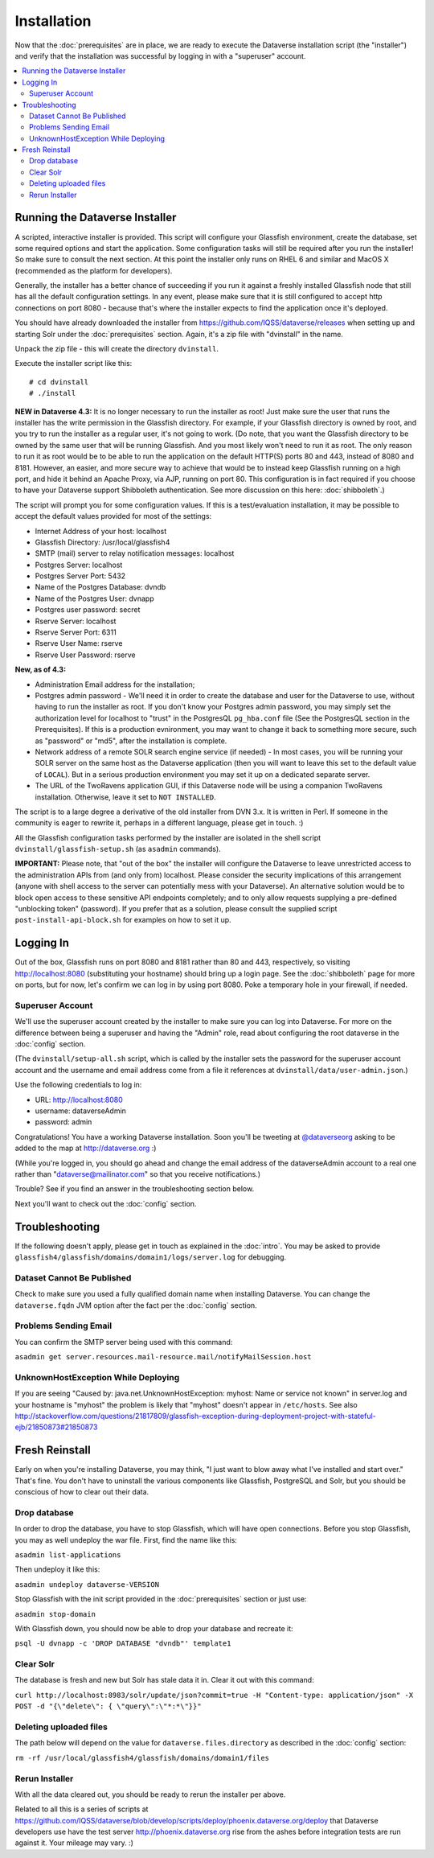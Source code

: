 ============
Installation
============

Now that the :doc:`prerequisites` are in place, we are ready to execute the Dataverse installation script (the "installer") and verify that the installation was successful by logging in with a "superuser" account.

.. contents:: :local:

Running the Dataverse Installer
-------------------------------

A scripted, interactive installer is provided. This script will configure your Glassfish environment, create the database, set some required options and start the application. Some configuration tasks will still be required after you run the installer! So make sure to consult the next section. 
At this point the installer only runs on RHEL 6 and similar and MacOS X (recommended as the platform for developers). 

Generally, the installer has a better chance of succeeding if you run it against a freshly installed Glassfish node that still has all the default configuration settings. In any event, please make sure that it is still configured to accept http connections on port 8080 - because that's where the installer expects to find the application once it's deployed. 


You should have already downloaded the installer from https://github.com/IQSS/dataverse/releases when setting up and starting Solr under the :doc:`prerequisites` section. Again, it's a zip file with "dvinstall" in the name.

Unpack the zip file - this will create the directory ``dvinstall``.

Execute the installer script like this::

        # cd dvinstall
        # ./install

**NEW in Dataverse 4.3:** It is no longer necessary to run the installer as root!
Just make sure the user that runs the installer has the write permission in the Glassfish directory. For example, if your Glassfish directory is owned by root, and you try to run the installer as a regular user, it's not going to work. 
(Do note, that you want the Glassfish directory to be owned by the same user that will be running Glassfish. And you most likely won't need to run it as root. The only reason to run it as root would be to be able to run the application on the default HTTP(S) ports 80 and 443, instead of 8080 and 8181. However, an easier, and more secure way to achieve that would be to instead keep Glassfish running on a high port, and hide it behind an Apache Proxy, via AJP, running on port 80. This configuration is in fact required if you choose to have your Dataverse support Shibboleth authentication. See more discussion on this here: :doc:`shibboleth`.)


The script will prompt you for some configuration values. If this is a test/evaluation installation, it may be possible to accept the default values provided for most of the settings:

- Internet Address of your host: localhost
- Glassfish Directory: /usr/local/glassfish4
- SMTP (mail) server to relay notification messages: localhost
- Postgres Server: localhost
- Postgres Server Port: 5432
- Name of the Postgres Database: dvndb
- Name of the Postgres User: dvnapp
- Postgres user password: secret
- Rserve Server: localhost
- Rserve Server Port: 6311
- Rserve User Name: rserve
- Rserve User Password: rserve

**New, as of 4.3:**

- Administration Email address for the installation;
- Postgres admin password - We'll need it in order to create the database and user for the Dataverse to use, without having to run the installer as root. If you don't know your Postgres admin password, you may simply set the authorization level for localhost to "trust" in the PostgresQL ``pg_hba.conf`` file (See the PostgresQL section in the Prerequisites). If this is a production evnironment, you may want to change it back to something more secure, such as "password" or "md5", after the installation is complete.
- Network address of a remote SOLR search engine service (if needed) - In most cases, you will be running your SOLR server on the same host as the Dataverse application (then you will want to leave this set to the default value of ``LOCAL``). But in a serious production environment you may set it up on a dedicated separate server. 
- The URL of the TwoRavens application GUI, if this Dataverse node will be using a companion TwoRavens installation. Otherwise, leave it set to ``NOT INSTALLED``. 


The script is to a large degree a derivative of the old installer from DVN 3.x. It is written in Perl. If someone in the community is eager to rewrite it, perhaps in a different language, please get in touch. :)

All the Glassfish configuration tasks performed by the installer are isolated in the shell script ``dvinstall/glassfish-setup.sh`` (as ``asadmin`` commands). 

**IMPORTANT:** Please note, that "out of the box" the installer will configure the Dataverse to leave unrestricted access to the administration APIs from (and only from) localhost. Please consider the security implications of this arrangement (anyone with shell access to the server can potentially mess with your Dataverse). An alternative solution would be to block open access to these sensitive API endpoints completely; and to only allow requests supplying a pre-defined "unblocking token" (password). If you prefer that as a solution, please consult the supplied script ``post-install-api-block.sh`` for examples on how to set it up.

Logging In
----------

Out of the box, Glassfish runs on port 8080 and 8181 rather than 80 and 443, respectively, so visiting http://localhost:8080 (substituting your hostname) should bring up a login page. See the :doc:`shibboleth` page for more on ports, but for now, let's confirm we can log in by using port 8080. Poke a temporary hole in your firewall, if needed. 

Superuser Account
+++++++++++++++++

We'll use the superuser account created by the installer to make sure you can log into Dataverse. For more on the difference between being a superuser and having the "Admin" role, read about configuring the root dataverse in the :doc:`config` section.

(The ``dvinstall/setup-all.sh`` script, which is called by the installer sets the password for the superuser account account and the username and email address come from a file it references at ``dvinstall/data/user-admin.json``.)

Use the following credentials to log in:

- URL: http://localhost:8080
- username: dataverseAdmin
- password: admin

Congratulations! You have a working Dataverse installation. Soon you'll be tweeting at `@dataverseorg <https://twitter.com/dataverseorg>`_ asking to be added to the map at http://dataverse.org :)

(While you're logged in, you should go ahead and change the email address of the dataverseAdmin account to a real one rather than "dataverse@mailinator.com" so that you receive notifications.)

Trouble? See if you find an answer in the troubleshooting section below.

Next you'll want to check out the :doc:`config` section.

Troubleshooting
---------------

If the following doesn't apply, please get in touch as explained in the :doc:`intro`. You may be asked to provide ``glassfish4/glassfish/domains/domain1/logs/server.log`` for debugging.

Dataset Cannot Be Published
+++++++++++++++++++++++++++

Check to make sure you used a fully qualified domain name when installing Dataverse. You can change the ``dataverse.fqdn`` JVM option after the fact per the :doc:`config` section.

Problems Sending Email
++++++++++++++++++++++

You can confirm the SMTP server being used with this command:

``asadmin get server.resources.mail-resource.mail/notifyMailSession.host``

UnknownHostException While Deploying
++++++++++++++++++++++++++++++++++++

If you are seeing "Caused by: java.net.UnknownHostException: myhost: Name or service not known" in server.log and your hostname is "myhost" the problem is likely that "myhost" doesn't appear in ``/etc/hosts``. See also http://stackoverflow.com/questions/21817809/glassfish-exception-during-deployment-project-with-stateful-ejb/21850873#21850873

Fresh Reinstall
---------------

Early on when you're installing Dataverse, you may think, "I just want to blow away what I've installed and start over." That's fine. You don't have to uninstall the various components like Glassfish, PostgreSQL and Solr, but you should be conscious of how to clear out their data.

Drop database
+++++++++++++

In order to drop the database, you have to stop Glassfish, which will have open connections. Before you stop Glassfish, you may as well undeploy the war file. First, find the name like this:

``asadmin list-applications``

Then undeploy it like this:

``asadmin undeploy dataverse-VERSION``

Stop Glassfish with the init script provided in the :doc:`prerequisites` section or just use:

``asadmin stop-domain``

With Glassfish down, you should now be able to drop your database and recreate it:

``psql -U dvnapp -c 'DROP DATABASE "dvndb"' template1``

Clear Solr
++++++++++

The database is fresh and new but Solr has stale data it in. Clear it out with this command:

``curl http://localhost:8983/solr/update/json?commit=true -H "Content-type: application/json" -X POST -d "{\"delete\": { \"query\":\"*:*\"}}"``


Deleting uploaded files
+++++++++++++++++++++++

The path below will depend on the value for ``dataverse.files.directory`` as described in the :doc:`config` section:

``rm -rf /usr/local/glassfish4/glassfish/domains/domain1/files``

Rerun Installer
+++++++++++++++

With all the data cleared out, you should be ready to rerun the installer per above.

Related to all this is a series of scripts at https://github.com/IQSS/dataverse/blob/develop/scripts/deploy/phoenix.dataverse.org/deploy that Dataverse developers use have the test server http://phoenix.dataverse.org rise from the ashes before integration tests are run against it. Your mileage may vary. :)

